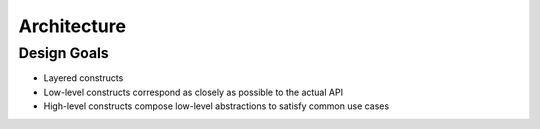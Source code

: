 Architecture
============

Design Goals
------------

* Layered constructs
* Low-level constructs correspond as closely as possible to the actual API
* High-level constructs compose low-level abstractions to satisfy common use cases
